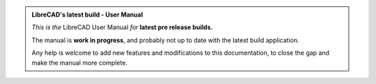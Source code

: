 .. User Manual, LibreCAD v2.2.x

.. Notice / banner to include at top of every page via "include" command


.. admonition:: LibreCAD's latest build - User Manual

    *This is the* LibreCAD User Manual *for* **latest pre release builds.**

    The manual is **work in progress**, and probably not up to date with the latest build application.

    Any help is welcome to add new features and modifications to this documentation, to close the gap and make the manual more complete.

